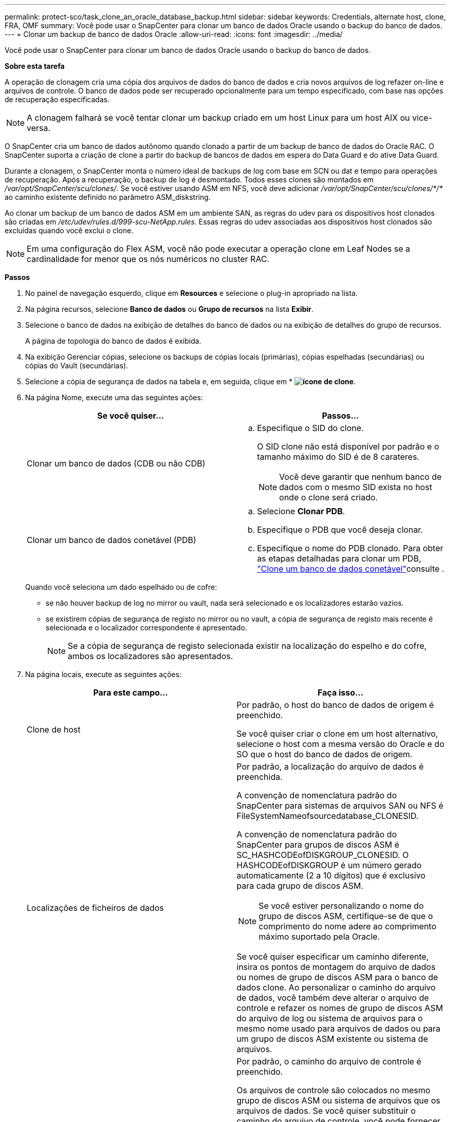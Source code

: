 ---
permalink: protect-sco/task_clone_an_oracle_database_backup.html 
sidebar: sidebar 
keywords: Credentials, alternate host, clone, FRA, OMF 
summary: Você pode usar o SnapCenter para clonar um banco de dados Oracle usando o backup do banco de dados. 
---
= Clonar um backup de banco de dados Oracle
:allow-uri-read: 
:icons: font
:imagesdir: ../media/


[role="lead"]
Você pode usar o SnapCenter para clonar um banco de dados Oracle usando o backup do banco de dados.

*Sobre esta tarefa*

A operação de clonagem cria uma cópia dos arquivos de dados do banco de dados e cria novos arquivos de log refazer on-line e arquivos de controle. O banco de dados pode ser recuperado opcionalmente para um tempo especificado, com base nas opções de recuperação especificadas.


NOTE: A clonagem falhará se você tentar clonar um backup criado em um host Linux para um host AIX ou vice-versa.

O SnapCenter cria um banco de dados autônomo quando clonado a partir de um backup de banco de dados do Oracle RAC. O SnapCenter suporta a criação de clone a partir do backup de bancos de dados em espera do Data Guard e do ative Data Guard.

Durante a clonagem, o SnapCenter monta o número ideal de backups de log com base em SCN ou dat e tempo para operações de recuperação. Após a recuperação, o backup de log é desmontado. Todos esses clones são montados em _/var/opt/SnapCenter/scu/clones/_. Se você estiver usando ASM em NFS, você deve adicionar _/var/opt/SnapCenter/scu/clones/*/*_ ao caminho existente definido no parâmetro ASM_diskstring.

Ao clonar um backup de um banco de dados ASM em um ambiente SAN, as regras do udev para os dispositivos host clonados são criadas em _/etc/udev/rules.d/999-scu-NetApp.rules_. Essas regras do udev associadas aos dispositivos host clonados são excluídas quando você exclui o clone.


NOTE: Em uma configuração do Flex ASM, você não pode executar a operação clone em Leaf Nodes se a cardinalidade for menor que os nós numéricos no cluster RAC.

*Passos*

. No painel de navegação esquerdo, clique em *Resources* e selecione o plug-in apropriado na lista.
. Na página recursos, selecione *Banco de dados* ou *Grupo de recursos* na lista *Exibir*.
. Selecione o banco de dados na exibição de detalhes do banco de dados ou na exibição de detalhes do grupo de recursos.
+
A página de topologia do banco de dados é exibida.

. Na exibição Gerenciar cópias, selecione os backups de cópias locais (primárias), cópias espelhadas (secundárias) ou cópias do Vault (secundárias).
. Selecione a cópia de segurança de dados na tabela e, em seguida, clique em * *image:../media/clone_icon.gif["ícone de clone"]*.
. Na página Nome, execute uma das seguintes ações:
+
|===
| Se você quiser... | Passos... 


 a| 
Clonar um banco de dados (CDB ou não CDB)
 a| 
.. Especifique o SID do clone.
+
O SID clone não está disponível por padrão e o tamanho máximo do SID é de 8 carateres.

+

NOTE: Você deve garantir que nenhum banco de dados com o mesmo SID exista no host onde o clone será criado.





 a| 
Clonar um banco de dados conetável (PDB)
 a| 
.. Selecione *Clonar PDB*.
.. Especifique o PDB que você deseja clonar.
.. Especifique o nome do PDB clonado. Para obter as etapas detalhadas para clonar um PDB, link:../protect-sco/task_clone_a_pluggable_database.html["Clone um banco de dados conetável"^]consulte .


|===
+
Quando você seleciona um dado espelhado ou de cofre:

+
** se não houver backup de log no mirror ou vault, nada será selecionado e os localizadores estarão vazios.
** se existirem cópias de segurança de registo no mirror ou no vault, a cópia de segurança de registo mais recente é selecionada e o localizador correspondente é apresentado.
+

NOTE: Se a cópia de segurança de registo selecionada existir na localização do espelho e do cofre, ambos os localizadores são apresentados.



. Na página locais, execute as seguintes ações:
+
|===
| Para este campo... | Faça isso... 


 a| 
Clone de host
 a| 
Por padrão, o host do banco de dados de origem é preenchido.

Se você quiser criar o clone em um host alternativo, selecione o host com a mesma versão do Oracle e do SO que o host do banco de dados de origem.



 a| 
Localizações de ficheiros de dados
 a| 
Por padrão, a localização do arquivo de dados é preenchida.

A convenção de nomenclatura padrão do SnapCenter para sistemas de arquivos SAN ou NFS é FileSystemNameofsourcedatabase_CLONESID.

A convenção de nomenclatura padrão do SnapCenter para grupos de discos ASM é SC_HASHCODEofDISKGROUP_CLONESID. O HASHCODEofDISKGROUP é um número gerado automaticamente (2 a 10 dígitos) que é exclusivo para cada grupo de discos ASM.


NOTE: Se você estiver personalizando o nome do grupo de discos ASM, certifique-se de que o comprimento do nome adere ao comprimento máximo suportado pela Oracle.

Se você quiser especificar um caminho diferente, insira os pontos de montagem do arquivo de dados ou nomes de grupo de discos ASM para o banco de dados clone. Ao personalizar o caminho do arquivo de dados, você também deve alterar o arquivo de controle e refazer os nomes de grupo de discos ASM do arquivo de log ou sistema de arquivos para o mesmo nome usado para arquivos de dados ou para um grupo de discos ASM existente ou sistema de arquivos.



 a| 
Controlar ficheiros
 a| 
Por padrão, o caminho do arquivo de controle é preenchido.

Os arquivos de controle são colocados no mesmo grupo de discos ASM ou sistema de arquivos que os arquivos de dados. Se você quiser substituir o caminho do arquivo de controle, você pode fornecer um caminho de arquivo de controle diferente.


NOTE: O sistema de arquivos ou o grupo de discos ASM deve existir no host.

Por padrão, o número de arquivos de controle será o mesmo do banco de dados de origem. Você pode modificar o número de arquivos de controle, mas um mínimo de um arquivo de controle é necessário para clonar o banco de dados.

Você pode personalizar o caminho do arquivo de controle para um sistema de arquivos diferente (existente) do banco de dados de origem.



 a| 
Refazer registos
 a| 
Por padrão, o grupo de arquivos de log refazer, o caminho e seus tamanhos são preenchidos.

Os logs de refazer são colocados no mesmo grupo de discos ASM ou sistema de arquivos que os arquivos de dados do banco de dados clonado. Se você quiser substituir o caminho do arquivo de log de refazer, você pode personalizar o caminho do arquivo de log de refazer para um sistema de arquivos diferente do banco de dados de origem.


NOTE: O novo sistema de arquivos ou o grupo de discos ASM deve existir no host.

Por padrão, o número de grupos de log refazer, refazer arquivos de log e seus tamanhos serão os mesmos do banco de dados de origem. Você pode modificar os seguintes parâmetros:

** Número de grupos de registo refazer



NOTE: É necessário um mínimo de dois grupos de log de refazer para clonar o banco de dados.

** Refaça os arquivos de log em cada grupo e seu caminho
+
Você pode personalizar o caminho do arquivo de log de refazer para um sistema de arquivos diferente (existente) do banco de dados de origem.




NOTE: Um mínimo de um arquivo de log de refazer é necessário no grupo de log de refazer para clonar o banco de dados.

** Tamanhos do ficheiro de registo de refazer


|===
. Na página credenciais, execute as seguintes ações:
+
|===
| Para este campo... | Faça isso... 


 a| 
Nome da credencial para o usuário do sistema
 a| 
Selecione a credencial a ser usada para definir a senha do usuário do sistema do banco de dados clone.

Se SQLNET.AUTHENTICATION_SERVICES estiver definido como NONE no arquivo sqlnet.ora no host de destino, você não deve selecionar *None* como credencial na GUI do SnapCenter.



 a| 
Nome da credencial da instância ASM
 a| 
Selecione *nenhum* se a autenticação do sistema operacional estiver ativada para conexão com a instância ASM no host clone.

Caso contrário, selecione a credencial Oracle ASM configurada com o usuário "s" ou um usuário com privilégio "sysasm" aplicável ao host clone.

|===
+
A casa, o nome de usuário e os detalhes do grupo do Oracle são preenchidos automaticamente a partir do banco de dados de origem. Você pode alterar os valores com base no ambiente Oracle do host onde o clone será criado.

. Na página PreOps, execute as seguintes etapas:
+
.. Insira o caminho e os argumentos do prescritor que você deseja executar antes da operação clone.
+
Você deve armazenar o prescritor em _/var/opt/SnapCenter/spl/scripts_ ou em qualquer pasta dentro deste caminho. Por padrão, o caminho _/var/opt/SnapCenter/spl/scripts_ é preenchido. Se você colocou o script em qualquer pasta dentro deste caminho, você precisa fornecer o caminho completo até a pasta onde o script é colocado.

+
O SnapCenter permite-lhe utilizar as variáveis de ambiente predefinidas quando executa o prescritor e o postscript. link:../protect-sco/predefined-environment-variables-prescript-postscript-clone.html["Saiba mais"^]

.. Na seção Configurações de parâmetros do banco de dados, modifique os valores dos parâmetros do banco de dados pré-preenchidos que são usados para inicializar o banco de dados.
+
Pode adicionar parâmetros adicionais clicando em *image:../media/add_policy_from_resourcegroup.gif[""]*.

+
Se você estiver usando o Oracle Standard Edition e o banco de dados estiver sendo executado no modo de log de arquivamento ou se desejar restaurar um banco de dados do log de reprocessamento de arquivo, adicione os parâmetros e especifique o caminho.

+
*** LOG_ARCHIVE_DEST
*** LOG_ARCHIVE_DUPLEX_DEST
+

NOTE: A área de recuperação rápida (FRA) não está definida nos parâmetros do banco de dados pré-preenchidos. Você pode configurar FRA adicionando os parâmetros relacionados.

+

NOTE: O valor padrão de log_archive_dest_1 é ORACLE_Home/clone_sid e os logs de arquivo do banco de dados clonados serão criados nesse local. Se você tiver excluído o parâmetro log_archive_dest_1, o local do log do arquivo será determinado pela Oracle. Você pode definir um novo local para o log de arquivo editando log_archive_dest_1, mas certifique-se de que o sistema de arquivos ou o grupo de discos deve estar existente e disponibilizado no host.



.. Clique em *Reset* para obter as configurações padrão de parâmetros do banco de dados.


. Na página PostOps, *Recover database* e *Until Cancel* são selecionados por padrão para executar a recuperação do banco de dados clonado.
+
O SnapCenter executa a recuperação montando o backup de log mais recente que tem a sequência ininterrupta de logs de arquivamento após o backup de dados que foi selecionado para clonagem. O backup de log e dados deve estar no storage primário para executar o clone no storage primário e o backup de dados deve estar no storage secundário para executar o clone no storage secundário.

+
As opções *Recover database* e *Until Cancel* não são selecionadas se o SnapCenter não conseguir encontrar os backups de log apropriados. Você pode fornecer o local de log de arquivamento externo se o backup de log não estiver disponível em *especificar locais de log de arquivamento externo*. Pode especificar vários locais de registo.

+

NOTE: Se você quiser clonar um banco de dados de origem configurado para suportar a área de recuperação flash (FRA) e os arquivos gerenciados Oracle (OMF), o destino do log para recuperação também deve aderir à estrutura de diretórios OMF.

+
A página PostOps não será exibida se o banco de dados de origem for um banco de dados de espera do Data Guard ou um banco de dados de espera do ative Data Guard. Para o modo de espera do Data Guard ou um banco de dados em espera do ative Data Guard, o SnapCenter não fornece uma opção para selecionar o tipo de recuperação na GUI do SnapCenter, mas o banco de dados é recuperado usando até Cancelar o tipo de recuperação sem aplicar nenhum log.

+
|===
| Nome do campo | Descrição 


 a| 
Até Cancelar
 a| 
O SnapCenter executa a recuperação montando o backup de log mais recente com a sequência ininterrupta de logs de arquivamento após esse backup de dados que foi selecionado para clonagem. O banco de dados clonado é recuperado até o arquivo de log ausente ou corrompido.



 a| 
Data e hora
 a| 
O SnapCenter recupera o banco de dados até uma data e hora especificadas. O formato aceite é mm/dd/aaaa hh:mm:ss.


NOTE: A hora pode ser especificada no formato de 24 horas.



 a| 
Até SCN (número de mudança do sistema)
 a| 
O SnapCenter recupera o banco de dados até um número de mudança de sistema especificado (SCN).



 a| 
Especifique locais de registo de arquivo externo
 a| 
Se o banco de dados estiver sendo executado no modo ARCHIVELOG, o SnapCenter identifica e monta o número ideal de backups de log com base no SCN especificado ou na data e hora selecionadas.

Também pode especificar a localização do registo de arquivo externo.


NOTE: O SnapCenter não identificará e montará automaticamente os backups de log se você tiver selecionado até Cancelar.



 a| 
Crie um novo DBID
 a| 
Por padrão *Create new DBID* caixa de seleção está selecionada para gerar um número único (DBID) para o banco de dados clonado diferenciando-o do banco de dados de origem.

Desmarque a caixa de seleção se quiser atribuir o DBID do banco de dados de origem ao banco de dados clonado. Nesse cenário, se você quiser Registrar o banco de dados clonado com o catálogo RMAN externo onde o banco de dados de origem já está registrado, a operação falha.



 a| 
Crie o tempfile para o espaço de tabela temporário
 a| 
Marque a caixa de seleção se quiser criar um arquivo tempfile para o espaço de tabela temporário padrão do banco de dados clonado.

Se a caixa de seleção não estiver selecionada, o clone do banco de dados será criado sem o tempfile.



 a| 
Insira entradas sql para aplicar quando o clone for criado
 a| 
Adicione as entradas sql que você deseja aplicar quando o clone for criado.



 a| 
Insira scripts para serem executados após a operação clone
 a| 
Especifique o caminho e os argumentos do postscript que você deseja executar após a operação clone.

Você deve armazenar o postscript em _/var/opt/SnapCenter/spl/scripts_ ou em qualquer pasta dentro deste caminho. Por padrão, o caminho _/var/opt/SnapCenter/spl/scripts_ é preenchido.

Se você colocou o script em qualquer pasta dentro deste caminho, você precisa fornecer o caminho completo até a pasta onde o script é colocado.


NOTE: Se a operação de clone falhar, os postscripts não serão executados e as atividades de limpeza serão acionadas diretamente.

|===
. Na página notificação, na lista suspensa *preferência de e-mail*, selecione os cenários nos quais você deseja enviar os e-mails.
+
Você também deve especificar os endereços de e-mail do remetente e do destinatário e o assunto do e-mail. Se quiser anexar o relatório da operação clone executada, selecione *Anexar Relatório de trabalho*.

+

NOTE: Para notificação por e-mail, você deve ter especificado os detalhes do servidor SMTP usando a GUI ou o comando PowerShell SET-SmtpServer.

. Revise o resumo e clique em *Finish*.
+

NOTE: Ao executar a recuperação como parte da operação de criação de clone, mesmo que a recuperação falhe, o clone é criado com um aviso. Você pode executar a recuperação manual neste clone para colocar o banco de dados clone no estado consistente.

. Monitorize o progresso da operação clicando em *Monitor* > *trabalhos*.


*Resultado*

Após a clonagem do banco de dados, você pode atualizar a página recursos para listar o banco de dados clonado como um dos recursos disponíveis para backup. O banco de dados clonado pode ser protegido como qualquer outro banco de dados usando o fluxo de trabalho de backup padrão ou pode ser incluído em um grupo de recursos (recém-criado ou existente). O banco de dados clonado pode ser clonado ainda mais (clone de clones).

Após a clonagem, você nunca deve renomear o banco de dados clonado.


NOTE: Se você não tiver executado a recuperação durante a clonagem, o backup do banco de dados clonado pode falhar devido a uma recuperação inadequada, e talvez seja necessário executar a recuperação manual. O backup de log também pode falhar se o local padrão que foi preenchido para logs de arquivamento estiver em um armazenamento não NetApp ou se o sistema de armazenamento não estiver configurado com SnapCenter.

Na configuração AIX, você pode usar o comando lkdev para bloquear e o comando rendev para renomear os discos nos quais o banco de dados clonado residia.

O bloqueio ou a renomeação de dispositivos não afetará a operação de exclusão do clone. Para layouts de LVM AIX criados em dispositivos SAN, a renomeação de dispositivos não será suportada para os dispositivos SAN clonados.

*Encontre mais informações*

* https://kb.netapp.com/Advice_and_Troubleshooting/Data_Protection_and_Security/SnapCenter/ORA-00308%3A_cannot_open_archived_log_ORA_LOG_arch1_123_456789012.arc["Falha na restauração ou clonagem com a mensagem de erro ORA-00308"^]
* https://kb.netapp.com/Advice_and_Troubleshooting/Data_Protection_and_Security/SnapCenter/Failed_to_recover_a_cloned_database["Falha ao recuperar um banco de dados clonado"^]
* https://kb.netapp.com/Advice_and_Troubleshooting/Data_Protection_and_Security/SnapCenter/What_are_the_customizable_parameters_for_backup_restore_and_clone_operations_on_AIX_systems["Parâmetros personalizáveis para operações de backup, restauração e clone em sistemas AIX"^]

